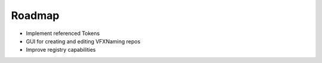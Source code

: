 Roadmap
================================

- Implement referenced Tokens

- GUI for creating and editing VFXNaming repos

- Improve registry capabilities